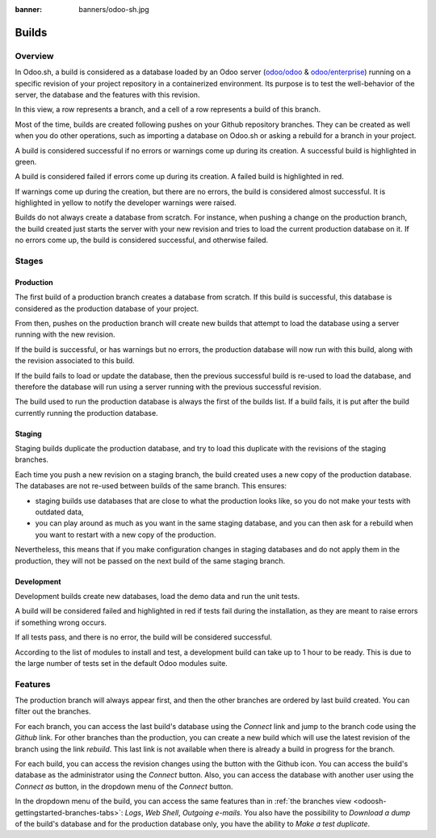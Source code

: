 :banner: banners/odoo-sh.jpg

.. _odoosh-gettingstarted-builds:

==================================
Builds
==================================

Overview
========

In Odoo.sh, a build is considered as a database loaded by an Odoo server
(`odoo/odoo <https://github.com/odoo/odoo>`_ & `odoo/enterprise <https://github.com/odoo/enterprise>`_)
running on a specific revision of your project repository in a containerized environment.
Its purpose is to test the well-behavior of the server, the database and the features with this revision.

.. image:: ./media/interface-builds.png
   :align: center

In this view, a row represents a branch, and a cell of a row represents a build of this branch.

Most of the time, builds are created following pushes on your Github repository branches.
They can be created as well when you do other operations,
such as importing a database on Odoo.sh or asking a rebuild for a branch in your project.

A build is considered successful if no errors or warnings come up during its creation.
A successful build is highlighted in green.

A build is considered failed if errors come up during its creation.
A failed build is highlighted in red.

If warnings come up during the creation, but there are no errors, the build is considered almost successful.
It is highlighted in yellow to notify the developer warnings were raised.

Builds do not always create a database from scratch.
For instance, when pushing a change on the production branch, the build created just starts the server
with your new revision and tries to load the current production database on it.
If no errors come up, the build is considered successful, and otherwise failed.

Stages
======

Production
----------

The first build of a production branch creates a database from scratch.
If this build is successful, this database is considered as the production database of your project.

From then, pushes on the production branch will create new builds that attempt to load the database
using a server running with the new revision.

If the build is successful, or has warnings but no errors, the production database will now run with this build, along
with the revision associated to this build.

If the build fails to load or update the database, then the previous successful build is re-used to load the database,
and therefore the database will run using a server running with the previous successful revision.

The build used to run the production database is always the first of the builds list. If a build fails, it is
put after the build currently running the production database.

Staging
-------

Staging builds duplicate the production database,
and try to load this duplicate with the revisions of the staging branches.

Each time you push a new revision on a staging branch, the build created uses a new copy of the production database.
The databases are not re-used between builds of the same branch. This ensures:

* staging builds use databases that are close to what the production looks like,
  so you do not make your tests with outdated data,

* you can play around as much as you want in the same staging database,
  and you can then ask for a rebuild when you want to restart with a new copy of the production.

Nevertheless, this means that if you make configuration changes in staging databases
and do not apply them in the production,
they will not be passed on the next build of the same staging branch.

Development
-----------

Development builds create new databases, load the demo data and run the unit tests.

A build will be considered failed and highlighted in red if tests fail during the installation,
as they are meant to raise errors if something wrong occurs.

If all tests pass, and there is no error, the build will be considered successful.

According to the list of modules to install and test, a development build can take up to 1 hour to be ready.
This is due to the large number of tests set in the default Odoo modules suite.

Features
========

The production branch will always appear first,
and then the other branches are ordered by last build created. You can filter out the branches.

.. image:: ./media/interface-builds-branches.png
   :align: center

For each branch, you can access the last build's database using the *Connect* link and jump to the branch code using
the *Github* link. For other branches than the production, you can create a new build which will use the latest revision
of the branch using the link *rebuild*. This last link is not available when there is already a build in progress for
the branch.

.. image:: ./media/interface-builds-build.png
   :align: center

For each build, you can access the revision changes using the button with the Github icon.
You can access the build's database as the administrator using the *Connect* button.
Also, you can access the database with another user using the *Connect as* button,
in the dropdown menu of the *Connect* button.

.. image:: ./media/interface-builds-build-dropdown.png
   :align: center

In the dropdown menu of the build, you can access the same features than in :ref:`the branches view <odoosh-gettingstarted-branches-tabs>`:
*Logs*, *Web Shell*, *Outgoing e-mails*.
You also have the possibility to *Download a dump* of the build's database and for the production database only,
you have the ability to *Make a test duplicate*.
